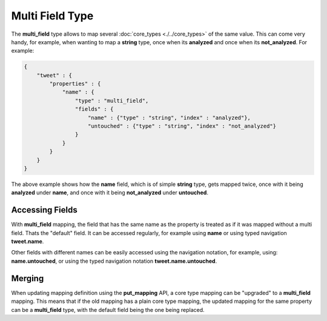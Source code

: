 ================
Multi Field Type
================

The **multi_field** type allows to map several :doc:`core_types <./../core_types>`  of the same value. This can come very handy, for example, when wanting to map a **string** type, once when its **analyzed** and once when its **not_analyzed**. For example:


.. code-block:: js


    {
        "tweet" : {
            "properties" : {
                "name" : {
                    "type" : "multi_field",
                    "fields" : {
                        "name" : {"type" : "string", "index" : "analyzed"},
                        "untouched" : {"type" : "string", "index" : "not_analyzed"}
                    }
                }
            }
        }
    }


The above example shows how the **name** field, which is of simple **string** type, gets mapped twice, once with it being **analyzed** under **name**, and once with it being **not_analyzed** under **untouched**.


Accessing Fields
================

With **multi_field** mapping, the field that has the same name as the property is treated as if it was mapped without a multi field. Thats the "default" field. It can be accessed regularly, for example using **name** or using typed navigation **tweet.name**. 


Other fields with different names can be easily accessed using the navigation notation, for example, using: **name.untouched**, or using the typed navigation notation **tweet.name.untouched**.


Merging
=======

When updating mapping definition using the **put_mapping** API, a core type mapping can be "upgraded" to a **multi_field** mapping. This means that if the old mapping has a plain core type mapping, the updated mapping for the same property can be a **multi_field** type, with the default field being the one being replaced.

